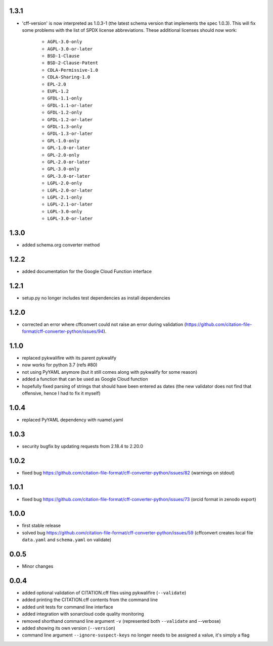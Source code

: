 1.3.1
=====

- 'cff-version' is now interpreted as 1.0.3-1 (the latest schema version that implements the spec 1.0.3). This will fix some problems with the list of SPDX license abbreviations. These additional licenses should now work:

   - ``AGPL-3.0-only``
   - ``AGPL-3.0-or-later``
   - ``BSD-1-Clause``
   - ``BSD-2-Clause-Patent``
   - ``CDLA-Permissive-1.0``
   - ``CDLA-Sharing-1.0``
   - ``EPL-2.0``
   - ``EUPL-1.2``
   - ``GFDL-1.1-only``
   - ``GFDL-1.1-or-later``
   - ``GFDL-1.2-only``
   - ``GFDL-1.2-or-later``
   - ``GFDL-1.3-only``
   - ``GFDL-1.3-or-later``
   - ``GPL-1.0-only``
   - ``GPL-1.0-or-later``
   - ``GPL-2.0-only``
   - ``GPL-2.0-or-later``
   - ``GPL-3.0-only``
   - ``GPL-3.0-or-later``
   - ``LGPL-2.0-only``
   - ``LGPL-2.0-or-later``
   - ``LGPL-2.1-only``
   - ``LGPL-2.1-or-later``
   - ``LGPL-3.0-only``
   - ``LGPL-3.0-or-later``

1.3.0
=====

- added schema.org converter method

1.2.2
=====

- added documentation for the Google Cloud Function interface

1.2.1
=====

- setup.py no longer includes test dependencies as install dependencies

1.2.0
=====

- corrected an error where cffconvert could not raise an error during validation (https://github.com/citation-file-format/cff-converter-python/issues/94).

1.1.0
=====

- replaced pykwalifire with its parent pykwalify
- now works for python 3.7 (refs #80)
- not using PyYAML anymore (but it still comes along with pykwalify for some reason)
- added a function that can be used as Google Cloud function
- hopefully fixed parsing of strings that should have been entered as dates (the new validator does
  not find that offensive, hence I had to fix it myself)

1.0.4
=====

- replaced PyYAML dependency with ruamel.yaml

1.0.3
=====

- security bugfix by updating requests from 2.18.4 to 2.20.0

1.0.2
=====

- fixed bug https://github.com/citation-file-format/cff-converter-python/issues/82 (warnings on stdout)

1.0.1
=====

- fixed bug https://github.com/citation-file-format/cff-converter-python/issues/73 (orcid format in zenodo export)

1.0.0
=====

- first stable release
- solved bug
  https://github.com/citation-file-format/cff-converter-python/issues/59
  (cffconvert creates local file ``data.yaml`` and ``schema.yaml`` on validate)

0.0.5
=====

- Minor changes

0.0.4
=====

- added optional validation of CITATION.cff files using pykwalifire (``--validate``)
- added printing the CITATION.cff contents from the command line
- added unit tests for command line interface
- added integration with sonarcloud code quality monitoring
- removed shorthand command line argument ``-v`` (represented both ``--validate`` and --verbose)
- added showing its own version (``--version``)
- command line argument ``--ignore-suspect-keys`` no longer needs to be assigned a value, it's simply a flag
